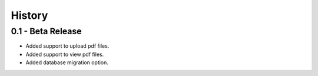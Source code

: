 History
=======

0.1 - Beta Release
------------------

- Added support to upload pdf files.
- Added support to view pdf files.
- Added database migration option.
